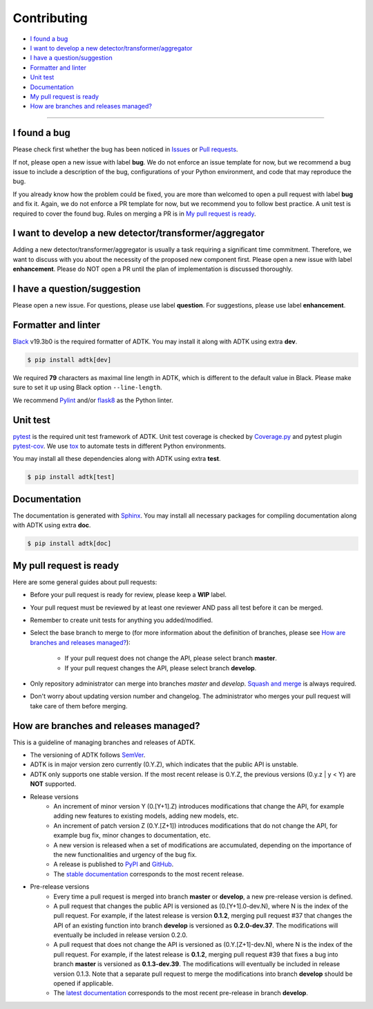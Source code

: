 .. _developer:

************
Contributing
************

- `I found a bug`_
- `I want to develop a new detector/transformer/aggregator`_
- `I have a question/suggestion`_
- `Formatter and linter`_
- `Unit test`_
- `Documentation`_
- `My pull request is ready`_
- `How are branches and releases managed?`_

----------

I found a bug
=============
Please check first whether the bug has been noticed in `Issues <https://github.com/arundo/adtk/issues>`_ or `Pull requests <https://github.com/arundo/adtk/pulls>`_.

If not, please open a new issue with label **bug**. We do not enforce an issue template for now, but we recommend a bug issue to include a description of the bug, configurations of your Python environment, and code that may reproduce the bug.

If you already know how the problem could be fixed, you are more than welcomed to open a pull request with label **bug** and fix it. Again, we do not enforce a PR template for now, but we recommend you to follow best practice. A unit test is required to cover the found bug. Rules on merging a PR is in `My pull request is ready`_.


I want to develop a new detector/transformer/aggregator
=======================================================
Adding a new detector/transformer/aggregator is usually a task requiring a significant time commitment. Therefore, we want to discuss with you about the necessity of the proposed new component first. Please open a new issue with label **enhancement**. Please do NOT open a PR until the plan of implementation is discussed thoroughly.

I have a question/suggestion
============================
Please open a new issue. For questions, please use label **question**. For suggestions, please use label **enhancement**.

Formatter and linter
====================
`Black <https://black.readthedocs.io/en/stable/>`_ v19.3b0 is the required formatter of ADTK.
You may install it along with ADTK using extra **dev**.

.. code-block:: console

    $ pip install adtk[dev]

We required **79** characters as maximal line length in ADTK, which is different to the default value in Black. Please make sure to set it up using Black option ``--line-length``.

We recommend `Pylint <https://www.pylint.org/>`_ and/or `flask8 <http://flake8.pycqa.org/en/latest/>`_ as the Python linter.

Unit test
=========
`pytest <https://docs.pytest.org/en/latest/>`_ is the required unit test framework of ADTK.
Unit test coverage is checked by `Coverage.py <https://coverage.readthedocs.io>`_ and pytest plugin `pytest-cov <https://pytest-cov.readthedocs.io>`_.
We use `tox <https://tox.readthedocs.io>`_ to automate tests in different Python environments.

You may install all these dependencies along with ADTK using extra **test**.

.. code-block:: console

    $ pip install adtk[test]

Documentation
=============
The documentation is generated with `Sphinx <http://www.sphinx-doc.org/>`_.
You may install all necessary packages for compiling documentation along with ADTK using extra **doc**.

.. code-block:: console

    $ pip install adtk[doc]

My pull request is ready
========================
Here are some general guides about pull requests:

- Before your pull request is ready for review, please keep a **WIP** label.
- Your pull request must be reviewed by at least one reviewer AND pass all test before it can be merged.
- Remember to create unit tests for anything you added/modified.
- Select the base branch to merge to (for more information about the definition of branches, please see `How are branches and releases managed?`_):

    - If your pull request does not change the API, please select branch **master**.
    - If your pull request changes the API, please select branch **develop**.

- Only repository administrator can merge into branches `master` and `develop`. `Squash and merge <https://help.github.com/en/github/collaborating-with-issues-and-pull-requests/about-pull-request-merges#squash-and-merge-your-pull-request-commits>`_ is always required.
- Don't worry about updating version number and changelog. The administrator who merges your pull request will take care of them before merging.


How are branches and releases managed?
======================================
This is a guideline of managing branches and releases of ADTK.

- The versioning of ADTK follows `SemVer <https://semver.org/>`_.
- ADTK is in major version zero currently (0.Y.Z), which indicates that the public API is unstable.
- ADTK only supports one stable version. If the most recent release is 0.Y.Z, the previous versions (0.y.z | y < Y) are **NOT** supported.
- Release versions
    - An increment of minor version Y (0.[Y+1].Z) introduces modifications that change the API, for example adding new features to existing models, adding new models, etc.
    - An increment of patch version Z (0.Y.[Z+1]) introduces modifications that do not change the API, for example bug fix, minor changes to documentation, etc.
    - A new version is released when a set of modifications are accumulated, depending on the importance of the new functionalities and urgency of the bug fix.
    - A release is published to `PyPI <https://pypi.org/project/adtk/>`_ and `GitHub <https://github.com/arundo/adtk/releases>`_.
    - The `stable documentation <https://arundo-adtk.readthedocs-hosted.com/en/stable/>`_ corresponds to the most recent release.
- Pre-release versions
    - Every time a pull request is merged into branch **master** or **develop**, a new pre-release version is defined.
    - A pull request that changes the public API is versioned as (0.[Y+1].0-dev.N), where N is the index of the pull request. For example, if the latest release is version **0.1.2**, merging pull request #37 that changes the API of an existing function into branch **develop** is versioned as **0.2.0-dev.37**. The modifications will eventually be included in release version 0.2.0.
    - A pull request that does not change the API is versioned as (0.Y.[Z+1]-dev.N), where N is the index of the pull request. For example, if the latest release is **0.1.2**, merging pull request #39 that fixes a bug into branch **master** is versioned as **0.1.3-dev.39**. The modifications will eventually be included in release version 0.1.3. Note that a separate pull request to merge the modifications into branch **develop** should be opened if applicable.
    - The `latest documentation <https://arundo-adtk.readthedocs-hosted.com/en/latest/>`_ corresponds to the most recent pre-release in branch **develop**.
